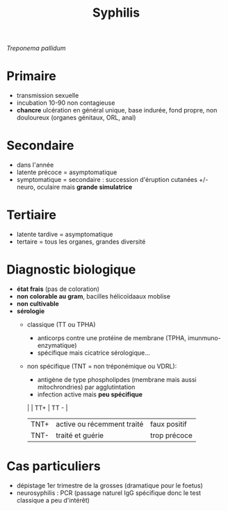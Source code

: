 :PROPERTIES:
:ID:       7c471f75-d021-43b3-ba2a-9947f3db12a0
:END:
#+title: Syphilis
#+filetags: ​bacterio ist
/Treponema pallidum/
* Primaire
- transmission sexuelle
- incubation 10-90 non contagieuse
- *chancre* ulcération en général unique, base indurée, fond propre, non douloureux (organes génitaux, ORL, anal)
* Secondaire
- dans l'année
- latente précoce = asymptomatique
- symptomatique = secondaire : succession d'éruption cutanées +/- neuro, oculaire mais *grande simulatrice*
* Tertiaire
- latente tardive = asymptomatique
- tertaire = tous les organes, grandes diversité

* Diagnostic biologique
- *état frais* (pas de coloration)
- *non colorable au gram*, bacilles hélicoïdaaux moblise
- *non cultivable*
- *sérologie*
  - classique (TT ou TPHA)
    - anticorps contre une protéine de membrane (TPHA, imunmuno-enzymatique)
    - spécifique mais cicatrice sérologique...

  - non spécifique (TNT = non tréponémique ou VDRL):
    - antigène de type phospholipdes (membrane mais aussi mitochrondries) par agglutintation
    - infection active mais *peu spécifique*

    |      | TT+                        | TT -         |
    |------+----------------------------+--------------|
    | TNT+ | active ou récemment traité | faux positif |
    | TNT- | traité et guérie           | trop précoce |

* Cas particuliers
- dépistage 1er trimestre de la grosses (dramatique pour le foetus)
- neurosyphilis : PCR (passage naturel IgG spécifique donc le test classique a peu d'intérêt)
